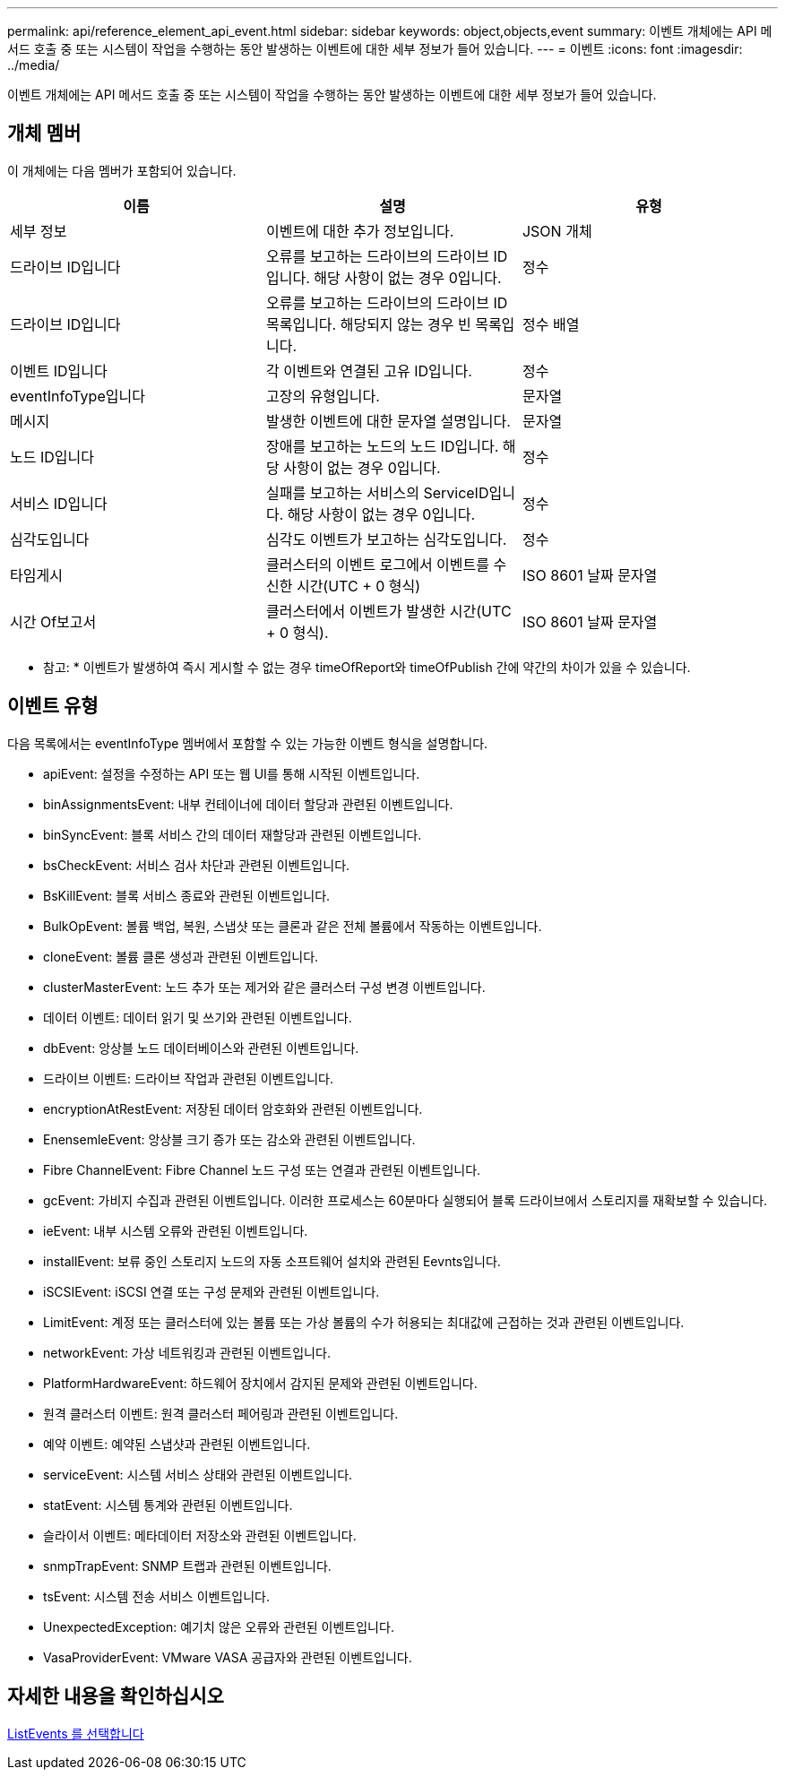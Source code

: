 ---
permalink: api/reference_element_api_event.html 
sidebar: sidebar 
keywords: object,objects,event 
summary: 이벤트 개체에는 API 메서드 호출 중 또는 시스템이 작업을 수행하는 동안 발생하는 이벤트에 대한 세부 정보가 들어 있습니다. 
---
= 이벤트
:icons: font
:imagesdir: ../media/


[role="lead"]
이벤트 개체에는 API 메서드 호출 중 또는 시스템이 작업을 수행하는 동안 발생하는 이벤트에 대한 세부 정보가 들어 있습니다.



== 개체 멤버

이 개체에는 다음 멤버가 포함되어 있습니다.

|===
| 이름 | 설명 | 유형 


 a| 
세부 정보
 a| 
이벤트에 대한 추가 정보입니다.
 a| 
JSON 개체



 a| 
드라이브 ID입니다
 a| 
오류를 보고하는 드라이브의 드라이브 ID입니다. 해당 사항이 없는 경우 0입니다.
 a| 
정수



 a| 
드라이브 ID입니다
 a| 
오류를 보고하는 드라이브의 드라이브 ID 목록입니다. 해당되지 않는 경우 빈 목록입니다.
 a| 
정수 배열



 a| 
이벤트 ID입니다
 a| 
각 이벤트와 연결된 고유 ID입니다.
 a| 
정수



 a| 
eventInfoType입니다
 a| 
고장의 유형입니다.
 a| 
문자열



 a| 
메시지
 a| 
발생한 이벤트에 대한 문자열 설명입니다.
 a| 
문자열



 a| 
노드 ID입니다
 a| 
장애를 보고하는 노드의 노드 ID입니다. 해당 사항이 없는 경우 0입니다.
 a| 
정수



 a| 
서비스 ID입니다
 a| 
실패를 보고하는 서비스의 ServiceID입니다. 해당 사항이 없는 경우 0입니다.
 a| 
정수



 a| 
심각도입니다
 a| 
심각도 이벤트가 보고하는 심각도입니다.
 a| 
정수



 a| 
타임게시
 a| 
클러스터의 이벤트 로그에서 이벤트를 수신한 시간(UTC + 0 형식)
 a| 
ISO 8601 날짜 문자열



 a| 
시간 Of보고서
 a| 
클러스터에서 이벤트가 발생한 시간(UTC + 0 형식).
 a| 
ISO 8601 날짜 문자열

|===
* 참고: * 이벤트가 발생하여 즉시 게시할 수 없는 경우 timeOfReport와 timeOfPublish 간에 약간의 차이가 있을 수 있습니다.



== 이벤트 유형

다음 목록에서는 eventInfoType 멤버에서 포함할 수 있는 가능한 이벤트 형식을 설명합니다.

* apiEvent: 설정을 수정하는 API 또는 웹 UI를 통해 시작된 이벤트입니다.
* binAssignmentsEvent: 내부 컨테이너에 데이터 할당과 관련된 이벤트입니다.
* binSyncEvent: 블록 서비스 간의 데이터 재할당과 관련된 이벤트입니다.
* bsCheckEvent: 서비스 검사 차단과 관련된 이벤트입니다.
* BsKillEvent: 블록 서비스 종료와 관련된 이벤트입니다.
* BulkOpEvent: 볼륨 백업, 복원, 스냅샷 또는 클론과 같은 전체 볼륨에서 작동하는 이벤트입니다.
* cloneEvent: 볼륨 클론 생성과 관련된 이벤트입니다.
* clusterMasterEvent: 노드 추가 또는 제거와 같은 클러스터 구성 변경 이벤트입니다.
* 데이터 이벤트: 데이터 읽기 및 쓰기와 관련된 이벤트입니다.
* dbEvent: 앙상블 노드 데이터베이스와 관련된 이벤트입니다.
* 드라이브 이벤트: 드라이브 작업과 관련된 이벤트입니다.
* encryptionAtRestEvent: 저장된 데이터 암호화와 관련된 이벤트입니다.
* EnensemleEvent: 앙상블 크기 증가 또는 감소와 관련된 이벤트입니다.
* Fibre ChannelEvent: Fibre Channel 노드 구성 또는 연결과 관련된 이벤트입니다.
* gcEvent: 가비지 수집과 관련된 이벤트입니다. 이러한 프로세스는 60분마다 실행되어 블록 드라이브에서 스토리지를 재확보할 수 있습니다.
* ieEvent: 내부 시스템 오류와 관련된 이벤트입니다.
* installEvent: 보류 중인 스토리지 노드의 자동 소프트웨어 설치와 관련된 Eevnts입니다.
* iSCSIEvent: iSCSI 연결 또는 구성 문제와 관련된 이벤트입니다.
* LimitEvent: 계정 또는 클러스터에 있는 볼륨 또는 가상 볼륨의 수가 허용되는 최대값에 근접하는 것과 관련된 이벤트입니다.
* networkEvent: 가상 네트워킹과 관련된 이벤트입니다.
* PlatformHardwareEvent: 하드웨어 장치에서 감지된 문제와 관련된 이벤트입니다.
* 원격 클러스터 이벤트: 원격 클러스터 페어링과 관련된 이벤트입니다.
* 예약 이벤트: 예약된 스냅샷과 관련된 이벤트입니다.
* serviceEvent: 시스템 서비스 상태와 관련된 이벤트입니다.
* statEvent: 시스템 통계와 관련된 이벤트입니다.
* 슬라이서 이벤트: 메타데이터 저장소와 관련된 이벤트입니다.
* snmpTrapEvent: SNMP 트랩과 관련된 이벤트입니다.
* tsEvent: 시스템 전송 서비스 이벤트입니다.
* UnexpectedException: 예기치 않은 오류와 관련된 이벤트입니다.
* VasaProviderEvent: VMware VASA 공급자와 관련된 이벤트입니다.




== 자세한 내용을 확인하십시오

xref:reference_element_api_listevents.adoc[ListEvents 를 선택합니다]
